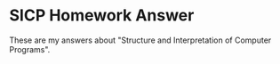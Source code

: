 * SICP Homework Answer
  These are my answers about "Structure and Interpretation of Computer Programs".
